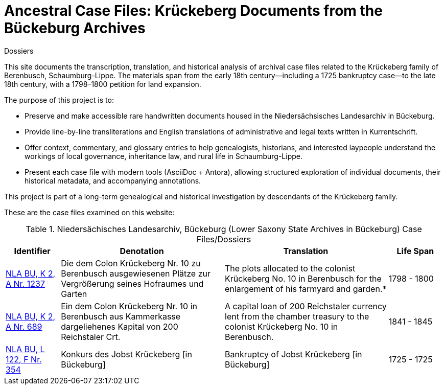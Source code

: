 = Ancestral Case Files: Krückeberg Documents from the Bückeburg Archives
 Dossiers

This site documents the transcription, translation, and historical analysis of archival case files related to the
Krückeberg family of Berenbusch, Schaumburg-Lippe. The materials span from the early 18th century—including a 1725
bankruptcy case—to the late 18th century, with a 1798–1800 petition for land expansion.

The purpose of this project is to:

* Preserve and make accessible rare handwritten documents housed in the Niedersächsisches Landesarchiv in
Bückeburg.

* Provide line-by-line transliterations and English translations of administrative and legal texts written in
Kurrentschrift.

* Offer context, commentary, and glossary entries to help genealogists, historians, and interested laypeople
understand the workings of local governance, inheritance law, and rural life in Schaumburg-Lippe.

* Present each case file with modern tools (AsciiDoc + Antora), allowing structured exploration of individual
documents, their historical metadata, and accompanying annotations.

This project is part of a long-term genealogical and historical investigation by descendants of the Krückeberg
family.

These are the case files examined on this website:

.Niedersächisches Landesarchiv, Bückeburg (Lower Saxony State Archives in Bückeburg) Case Files/Dossiers
[cols="2,6,6,2"]
|===
|Identifier|Denotation|Translation|Life Span

|link:https://www.arcinsys.niedersachsen.de/arcinsys/detailAction?detailid=v4978766[NLA BU, K 2, A Nr. 1237]
|Die dem Colon Krückeberg Nr. 10 zu Berenbusch ausgewiesenen Plätze zur Vergrößerung seines Hofraumes und Garten
|The plots allocated to the colonist Krückeberg No. 10 in Berenbusch for the enlargement of his farmyard and garden.*
|1798 - 1800

|link:https://www.arcinsys.niedersachsen.de/arcinsys/detailAction?detailid=v4988863[NLA BU, K 2, A Nr. 689]
|Ein dem Colon Krückeberg Nr. 10 in Berenbusch aus Kammerkasse dargeliehenes Kapital von 200 Reichstaler Crt.
|A capital loan of 200 Reichstaler currency lent from the chamber treasury to the colonist Krückeberg No. 10 in Berenbusch.|1841 - 1845

|link:https://www.arcinsys.niedersachsen.de/arcinsys/detailAction?detailid=v7832436[NLA BU, L 122, F Nr. 354]
|Konkurs des Jobst Krückeberg [in Bückeburg]
|Bankruptcy of Jobst Krückeberg [in Bückeburg]
|1725 - 1725

|link:https://www.arcinsys.niedersachsen.de/arcinsys/detailAction?detailid=v4978697[NLA BU K 2 A Nr. 1291]
|Ausweisung vom Forstgrunde 1. an den Colon Krückeberg Nr. 10 in Berenbusch, 2. an den Einlieger Vogt und Brüggemann zur Errichtung der Neubauerstätten Nr. 13 und Nr. 14 in Nordholz
|Designation of the forest land 1. to the Colon Krückeberg No. 10 in Berenbusch, 2. to the tenants Vogt and Brüggemann for the construction of the new farmsteads No. 13 and No. 14 in Nordholz
|===
//|NLA BU, L 20, C Nr. 98
//|Testament der Witwe Hauptmännin Krückeberg
//|Will of the widow, Captain’s wife Krückeberg
//|1793 - 1793
//|===
